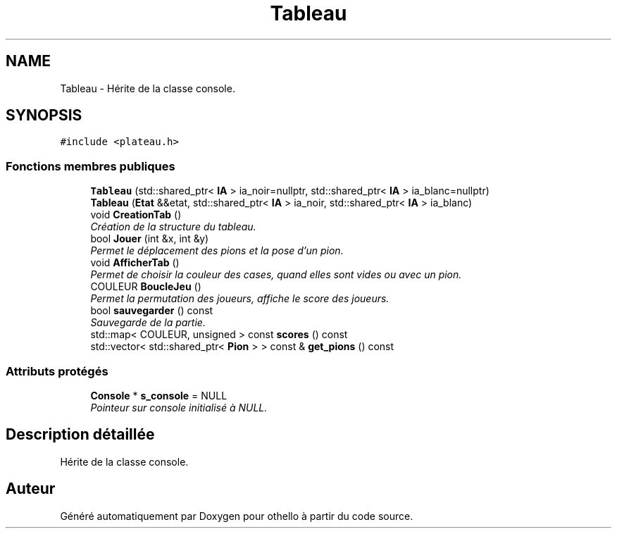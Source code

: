 .TH "Tableau" 3 "Dimanche 23 Avril 2017" "othello" \" -*- nroff -*-
.ad l
.nh
.SH NAME
Tableau \- Hérite de la classe console\&.  

.SH SYNOPSIS
.br
.PP
.PP
\fC#include <plateau\&.h>\fP
.SS "Fonctions membres publiques"

.in +1c
.ti -1c
.RI "\fBTableau\fP (std::shared_ptr< \fBIA\fP > ia_noir=nullptr, std::shared_ptr< \fBIA\fP > ia_blanc=nullptr)"
.br
.ti -1c
.RI "\fBTableau\fP (\fBEtat\fP &&etat, std::shared_ptr< \fBIA\fP > ia_noir, std::shared_ptr< \fBIA\fP > ia_blanc)"
.br
.ti -1c
.RI "void \fBCreationTab\fP ()"
.br
.RI "\fICréation de la structure du tableau\&. \fP"
.ti -1c
.RI "bool \fBJouer\fP (int &x, int &y)"
.br
.RI "\fIPermet le déplacement des pions et la pose d'un pion\&. \fP"
.ti -1c
.RI "void \fBAfficherTab\fP ()"
.br
.RI "\fIPermet de choisir la couleur des cases, quand elles sont vides ou avec un pion\&. \fP"
.ti -1c
.RI "COULEUR \fBBoucleJeu\fP ()"
.br
.RI "\fIPermet la permutation des joueurs, affiche le score des joueurs\&. \fP"
.ti -1c
.RI "bool \fBsauvegarder\fP () const "
.br
.RI "\fISauvegarde de la partie\&. \fP"
.ti -1c
.RI "std::map< COULEUR, unsigned > const \fBscores\fP () const "
.br
.ti -1c
.RI "std::vector< std::shared_ptr< \fBPion\fP > > const & \fBget_pions\fP () const "
.br
.in -1c
.SS "Attributs protégés"

.in +1c
.ti -1c
.RI "\fBConsole\fP * \fBs_console\fP = NULL"
.br
.RI "\fIPointeur sur console initialisé à NULL\&. \fP"
.in -1c
.SH "Description détaillée"
.PP 
Hérite de la classe console\&. 

.SH "Auteur"
.PP 
Généré automatiquement par Doxygen pour othello à partir du code source\&.
